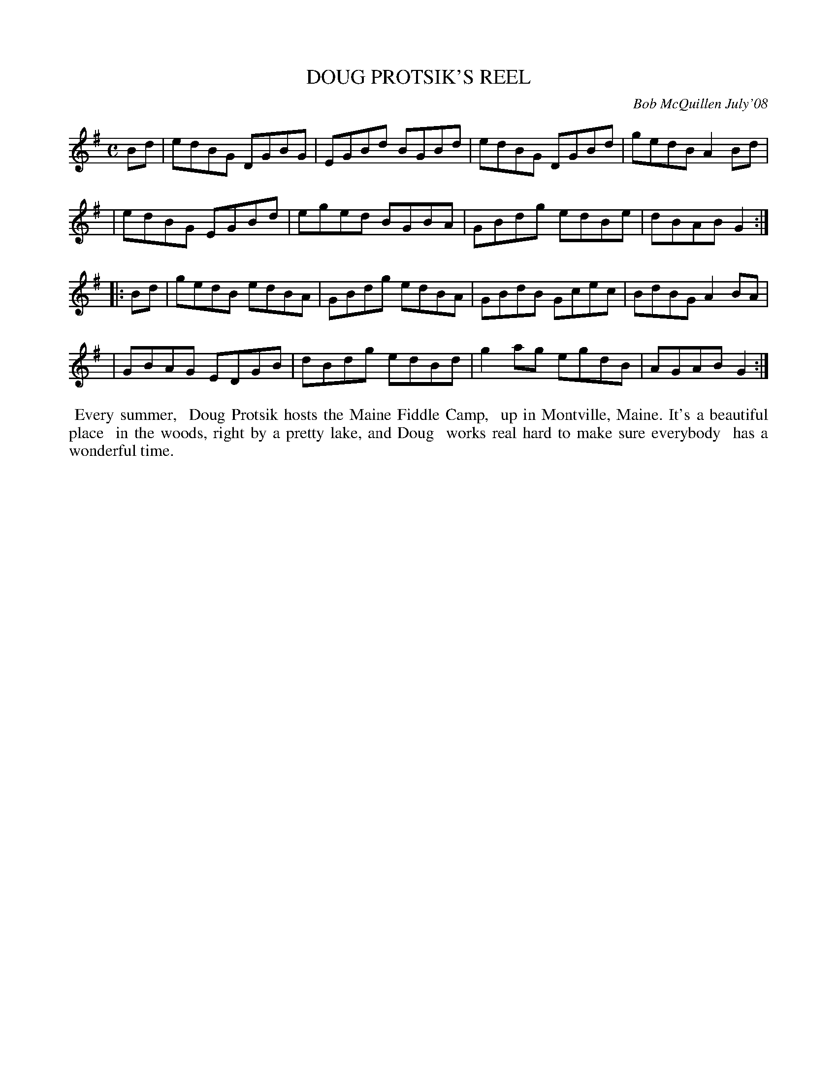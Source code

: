 X: 14020
T: DOUG PROTSIK'S REEL
C: Bob McQuillen July'08
B: Bob's Note Book 14 #20
%R: reel
%D:2008
Z: 2020 John Chambers <jc:trillian.mit.edu>
M: C
L: 1/8
K: G
Bd \
| edBG DGBG | EGBd BGBd | edBG DGBd | gedB A2Bd |
| edBG EGBd | eged BGBA | GBdg edBe | dBAB G2  :|
|: Bd \
| gedB edBA | GBdg edBA | GBdB Gcec | BdBG A2BA |
| GBAG EDGB | dBdg edBd | g2ag egdB | AGAB G2  :|
%%begintext align
%% Every summer,
%% Doug Protsik hosts the Maine Fiddle Camp,
%% up in Montville, Maine. It's a beautiful place
%% in the woods, right by a pretty lake, and Doug
%% works real hard to make sure everybody
%% has a wonderful time.
%%endtext

